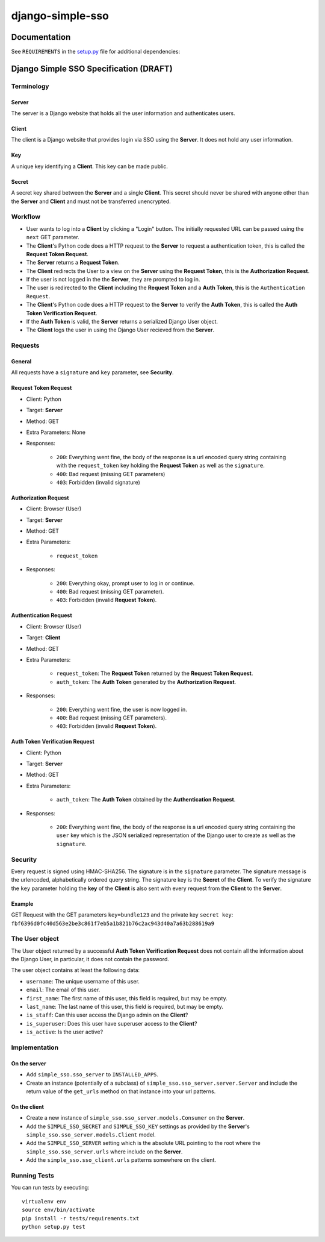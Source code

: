 =================
django-simple-sso
=================

|pypi| |build| |coverage|


Documentation
=============

See ``REQUIREMENTS`` in the `setup.py <https://github.com/divio/django-simple-sso/blob/master/setup.py>`_
file for additional dependencies:

|python| |django|


Django Simple SSO Specification (DRAFT)
=======================================

Terminology
***********

Server
------

The server is a Django website that holds all the user information and
authenticates users.

Client
------

The client is a Django website that provides login via SSO using the **Server**.
It does not hold any user information.

Key
---

A unique key identifying a **Client**. This key can be made public.

Secret
------

A secret key shared between the **Server** and a single **Client**. This secret
should never be shared with anyone other than the **Server** and **Client** and
must not be transferred unencrypted.

Workflow
********

* User wants to log into a **Client** by clicking a "Login" button. The
  initially requested URL can be passed using the ``next`` GET parameter.
* The **Client**'s Python code does a HTTP request to the **Server** to request a
  authentication token, this is called the **Request Token Request**.
* The **Server** returns a **Request Token**.
* The **Client** redirects the User to a view on the **Server** using the
  **Request Token**, this is the **Authorization Request**.
* If the user is not logged in the the **Server**, they are prompted to log in.
* The user is redirected to the **Client** including the **Request Token** and a
  **Auth Token**, this is the ``Authentication Request``.
* The **Client**'s Python code does a HTTP request to the **Server** to verify the
  **Auth Token**, this is called the **Auth Token Verification Request**.
* If the **Auth Token** is valid, the **Server** returns a serialized Django User
  object.
* The **Client** logs the user in using the Django User recieved from the **Server**.

Requests
********

General
-------

All requests have a ``signature`` and ``key`` parameter, see **Security**.

Request Token Request
---------------------

* Client: Python
* Target: **Server**
* Method: GET
* Extra Parameters: None
* Responses:

    * ``200``: Everything went fine, the body of the response is a url encoded
      query string containing with the ``request_token`` key holding the
      **Request Token** as well as the ``signature``.
    * ``400``: Bad request (missing GET parameters)
    * ``403``: Forbidden (invalid signature)


Authorization Request
---------------------

* Client: Browser (User)
* Target: **Server**
* Method: GET
* Extra Parameters:

    * ``request_token``

* Responses:

    * ``200``: Everything okay, prompt user to log in or continue.
    * ``400``: Bad request (missing GET parameter).
    * ``403``: Forbidden (invalid **Request Token**).


Authentication Request
----------------------

* Client: Browser (User)
* Target: **Client**
* Method: GET
* Extra Parameters:

    * ``request_token``: The **Request Token** returned by the
      **Request Token Request**.
    * ``auth_token``: The **Auth Token** generated by the **Authorization Request**.

* Responses:

    * ``200``: Everything went fine, the user is now logged in.
    * ``400``: Bad request (missing GET parameters).
    * ``403``: Forbidden (invalid **Request Token**).


Auth Token Verification Request
-------------------------------

* Client: Python
* Target: **Server**
* Method: GET
* Extra Parameters:

    * ``auth_token``: The **Auth Token** obtained by the **Authentication Request**.

* Responses:

    * ``200``: Everything went fine, the body of the response is a url encoded
      query string containing the ``user`` key which is the JSON serialized
      representation of the Django user to create as well as the ``signature``.

Security
********

Every request is signed using HMAC-SHA256. The signature is in the ``signature``
parameter. The signature message is the urlencoded, alphabetically ordered
query string. The signature key is the **Secret** of the **Client**. To verify
the signature the ``key`` parameter holding the **key** of the **Client** is
also sent with every request from the **Client** to the **Server**.

Example
-------

GET Request with the GET parameters ``key=bundle123`` and the private key
``secret key``: ``fbf6396d0fc40d563e2be3c861f7eb5a1b821b76c2ac943d40a7a63b288619a9``

The User object
***************

The User object returned by a successful **Auth Token Verification Request**
does not contain all the information about the Django User, in particular, it
does not contain the password.

The user object contains at least the following data:

* ``username``: The unique username of this user.
* ``email``: The email of this user.
* ``first_name``: The first name of this user, this field is required, but may
  be empty.
* ``last_name``: The last name of this user, this field is required, but may
  be empty.
* ``is_staff``: Can this user access the Django admin on the **Client**?
* ``is_superuser``: Does this user have superuser access to the **Client**?
* ``is_active``: Is the user active?

Implementation
**************

On the server
-------------

* Add ``simple_sso.sso_server`` to ``INSTALLED_APPS``.
* Create an instance (potentially of a subclass) of
  ``simple_sso.sso_server.server.Server`` and include the return value of the
  ``get_urls`` method on that instance into your url patterns.


On the client
-------------

* Create a new instance of ``simple_sso.sso_server.models.Consumer`` on the
  **Server**.
* Add the ``SIMPLE_SSO_SECRET`` and ``SIMPLE_SSO_KEY`` settings as provided by
  the **Server**'s ``simple_sso.sso_server.models.Client`` model.
* Add the ``SIMPLE_SSO_SERVER`` setting which is the absolute URL pointing to
  the root where the ``simple_sso.sso_server.urls`` where include on the
  **Server**.
* Add the ``simple_sso.sso_client.urls`` patterns somewhere on the client.


Running Tests
*************

You can run tests by executing::

    virtualenv env
    source env/bin/activate
    pip install -r tests/requirements.txt
    python setup.py test


.. |pypi| image:: https://badge.fury.io/py/django-simple.sso.svg
    :target: http://badge.fury.io/py/django-simple.sso
.. |build| image:: https://travis-ci.org/divio/django-simple.sso.svg?branch=master
    :target: https://travis-ci.org/divio/django-simple.sso
.. |coverage| image:: https://codecov.io/gh/divio/django-simple.sso/branch/master/graph/badge.svg
    :target: https://codecov.io/gh/divio/django-simple.sso

.. |python| image:: https://img.shields.io/badge/python-3.5+-blue.svg
    :target: https://pypi.org/project/django-simple.sso/
.. |django| image:: https://img.shields.io/badge/django-2.2,%203.0,%203.1-blue.svg
    :target: https://www.djangoproject.com/
